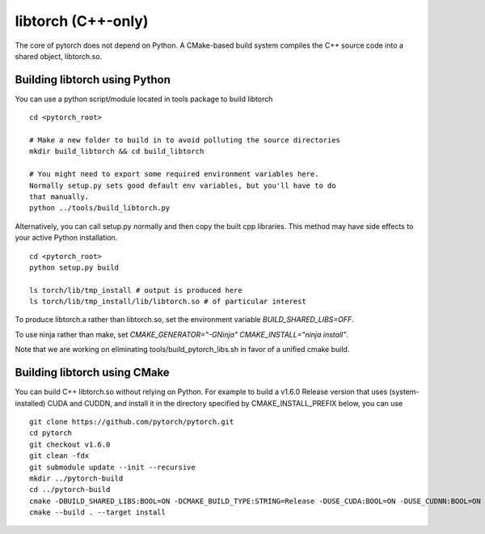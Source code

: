 libtorch (C++-only)
===================

The core of pytorch does not depend on Python. A
CMake-based build system compiles the C++ source code into a shared
object, libtorch.so.

Building libtorch using Python
------------------------------

You can use a python script/module located in tools package to build libtorch
::
   cd <pytorch_root>

   # Make a new folder to build in to avoid polluting the source directories
   mkdir build_libtorch && cd build_libtorch

   # You might need to export some required environment variables here.
   Normally setup.py sets good default env variables, but you'll have to do
   that manually.
   python ../tools/build_libtorch.py


Alternatively, you can call setup.py normally and then copy the built cpp libraries. This method may have side effects to your active Python installation.
::
   cd <pytorch_root>
   python setup.py build

   ls torch/lib/tmp_install # output is produced here
   ls torch/lib/tmp_install/lib/libtorch.so # of particular interest

To produce libtorch.a rather than libtorch.so, set the environment variable `BUILD_SHARED_LIBS=OFF`.

To use ninja rather than make, set `CMAKE_GENERATOR="-GNinja" CMAKE_INSTALL="ninja install"`.

Note that we are working on eliminating tools/build_pytorch_libs.sh in favor of a unified cmake build.

Building libtorch using CMake
--------------------------------------

You can build C++ libtorch.so without relying on Python.  For example to build a v1.6.0 Release version that uses (system-installed) CUDA and CUDDN, and install it in the directory specified by CMAKE_INSTALL_PREFIX below, you can use
::
   git clone https://github.com/pytorch/pytorch.git
   cd pytorch
   git checkout v1.6.0
   git clean -fdx
   git submodule update --init --recursive
   mkdir ../pytorch-build
   cd ../pytorch-build
   cmake -DBUILD_SHARED_LIBS:BOOL=ON -DCMAKE_BUILD_TYPE:STRING=Release -DUSE_CUDA:BOOL=ON -DUSE_CUDNN:BOOL=ON -DCMAKE_INSTALL_PREFIX:PATH=../pytorch-install ../pytorch
   cmake --build . --target install
